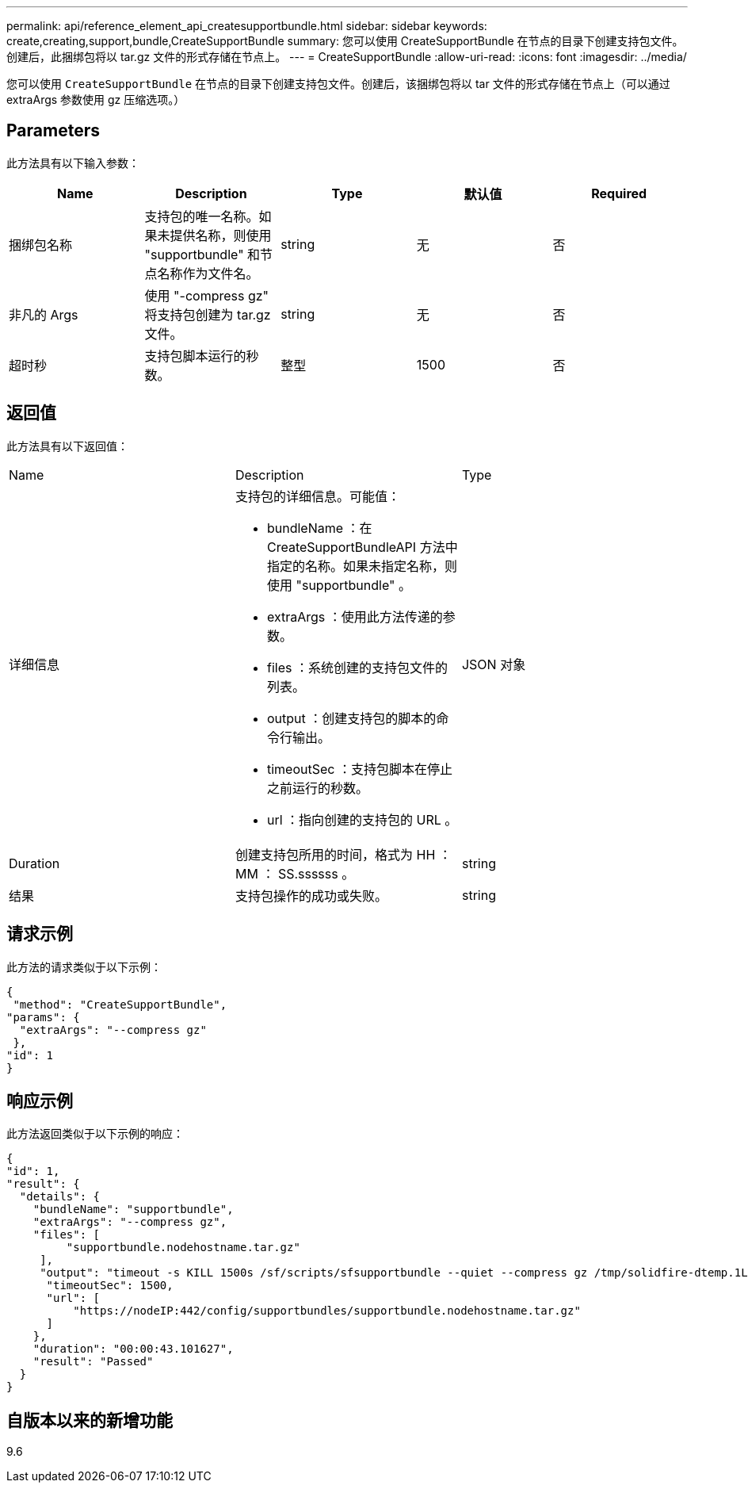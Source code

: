 ---
permalink: api/reference_element_api_createsupportbundle.html 
sidebar: sidebar 
keywords: create,creating,support,bundle,CreateSupportBundle 
summary: 您可以使用 CreateSupportBundle 在节点的目录下创建支持包文件。创建后，此捆绑包将以 tar.gz 文件的形式存储在节点上。 
---
= CreateSupportBundle
:allow-uri-read: 
:icons: font
:imagesdir: ../media/


[role="lead"]
您可以使用 `CreateSupportBundle` 在节点的目录下创建支持包文件。创建后，该捆绑包将以 tar 文件的形式存储在节点上（可以通过 extraArgs 参数使用 gz 压缩选项。）



== Parameters

此方法具有以下输入参数：

|===
| Name | Description | Type | 默认值 | Required 


 a| 
捆绑包名称
 a| 
支持包的唯一名称。如果未提供名称，则使用 "supportbundle" 和节点名称作为文件名。
 a| 
string
 a| 
无
 a| 
否



 a| 
非凡的 Args
 a| 
使用 "-compress gz" 将支持包创建为 tar.gz 文件。
 a| 
string
 a| 
无
 a| 
否



 a| 
超时秒
 a| 
支持包脚本运行的秒数。
 a| 
整型
 a| 
1500
 a| 
否

|===


== 返回值

此方法具有以下返回值：

|===


| Name | Description | Type 


 a| 
详细信息
 a| 
支持包的详细信息。可能值：

* bundleName ：在 CreateSupportBundleAPI 方法中指定的名称。如果未指定名称，则使用 "supportbundle" 。
* extraArgs ：使用此方法传递的参数。
* files ：系统创建的支持包文件的列表。
* output ：创建支持包的脚本的命令行输出。
* timeoutSec ：支持包脚本在停止之前运行的秒数。
* url ：指向创建的支持包的 URL 。

 a| 
JSON 对象



 a| 
Duration
 a| 
创建支持包所用的时间，格式为 HH ： MM ： SS.ssssss 。
 a| 
string



 a| 
结果
 a| 
支持包操作的成功或失败。
 a| 
string

|===


== 请求示例

此方法的请求类似于以下示例：

[listing]
----
{
 "method": "CreateSupportBundle",
"params": {
  "extraArgs": "--compress gz"
 },
"id": 1
}
----


== 响应示例

此方法返回类似于以下示例的响应：

[listing]
----
{
"id": 1,
"result": {
  "details": {
    "bundleName": "supportbundle",
    "extraArgs": "--compress gz",
    "files": [
         "supportbundle.nodehostname.tar.gz"
     ],
     "output": "timeout -s KILL 1500s /sf/scripts/sfsupportbundle --quiet --compress gz /tmp/solidfire-dtemp.1L6bdX/supportbundle<br><br>Moved '/tmp/solidfire-dtemp.1L6bdX/supportbundle.nodehostname.tar.gz' to /tmp/supportbundles",
      "timeoutSec": 1500,
      "url": [
          "https://nodeIP:442/config/supportbundles/supportbundle.nodehostname.tar.gz"
      ]
    },
    "duration": "00:00:43.101627",
    "result": "Passed"
  }
}
----


== 自版本以来的新增功能

9.6
